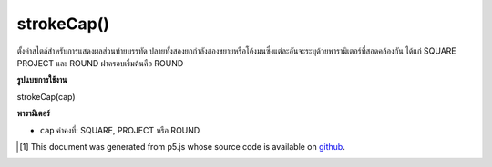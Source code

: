 .. raw:: html

	<script src="https://sketch.netpie.io/widget/p5-widget.js"></script>

strokeCap()
===========

ตั้งค่าสไตล์สำหรับการแสดงผลส่วนท้ายบรรทัด ปลายทั้งสองยกกำลังสองขยายหรือโค้งมนซึ่งแต่ละอันจะระบุด้วยพารามิเตอร์ที่สอดคล้องกัน ได้แก่ SQUARE PROJECT และ ROUND ฝาครอบเริ่มต้นคือ ROUND

.. Sets the style for rendering line endings. These ends are either squared, extended, or rounded, each of which specified with the corresponding parameters: SQUARE, PROJECT, and ROUND. The default cap is ROUND.

**รูปแบบการใช้งาน**

strokeCap(cap)

**พารามิเตอร์**

- ``cap``  ค่าคงที่: SQUARE, PROJECT หรือ ROUND

.. - ``cap``  Constant: either SQUARE, PROJECT, or ROUND

.. raw:: html

	<script type="text/p5" data-autoplay data-hide-sourcecode>
	strokeWeight(12.0);
    strokeCap(ROUND);
    line(20, 30, 80, 30);
    strokeCap(SQUARE);
    line(20, 50, 80, 50);
    strokeCap(PROJECT);
    line(20, 70, 80, 70);
	</script>

	<br><br>

..  [#f1] This document was generated from p5.js whose source code is available on `github <https://github.com/processing/p5.js>`_.
